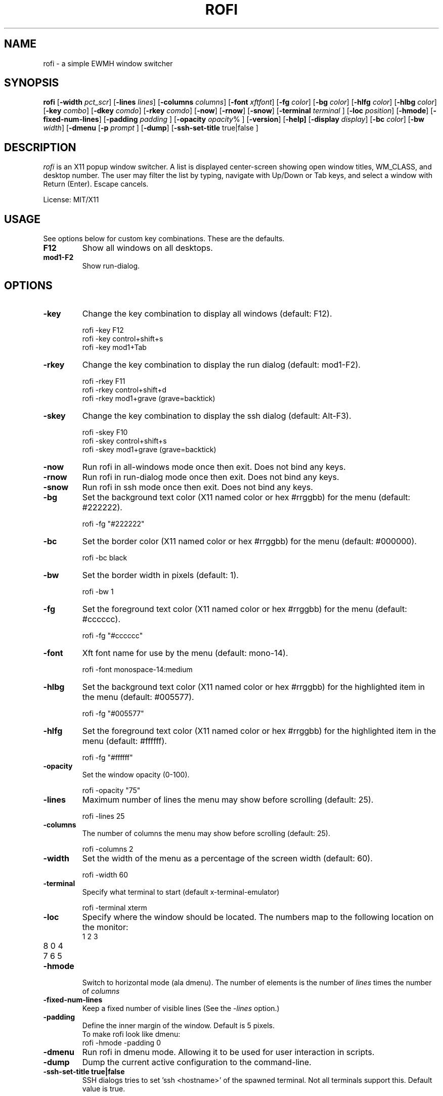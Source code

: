 .TH ROFI 1 rofi
.SH NAME
rofi \- a simple EWMH window switcher
.SH SYNOPSIS
.B rofi
.RB [ \-width
.IR pct_scr ]
.RB [ \-lines
.IR lines ]
.RB [ \-columns
.IR columns ]
.RB [ \-font
.IR xftfont ]
.RB [ \-fg
.IR color ]
.RB [ \-bg
.IR color ]
.RB [ \-hlfg
.IR color ]
.RB [ \-hlbg
.IR color ]
.RB [ \-key
.IR combo ]
.RB [ \-dkey
.IR comdo ]
.RB [ \-rkey
.IR comdo ]
.RB [ \-now ]
.RB [ \-rnow ]
.RB [ \-snow ]
.RB [ \-terminal
.IR terminal
]
.RB [ \-loc
.IR position ]
.RB [ \-hmode ]
.RB [ \-fixed\-num\-lines ]
.RB [ \-padding
.IR padding
]
.RB [ \-opacity
.IR opacity %
]
.RB [ \-version ]
.RB [ \-help]
.RB [ \-display
.IR display ]
.RB [ \-bc
.IR color ]
.RB [ \-bw
.IR width ]
.RB [ \-dmenu
.RB [ \-p
.IR prompt
]
.RB [ \-dump ]
.RB [ \-ssh\-set\-title
true|false
]

.SH DESCRIPTION
.I rofi
is an X11 popup window switcher. A list is displayed center-screen showing open window titles, WM_CLASS, and desktop number. The user may filter the list by typing, navigate with Up/Down or Tab keys, and select a window with Return (Enter). Escape cancels.
.P
License: MIT/X11
.SH USAGE
See options below for custom key combinations. These are the defaults.
.TP
.B F12
Show all windows on all desktops.
.TP
.B mod1-F2
Show run-dialog.
.SH OPTIONS
.TP
.B -key
Change the key combination to display all windows (default: F12).
.P
.RS
rofi -key F12
.br
rofi -key control+shift+s
.br
rofi -key mod1+Tab
.RE
.TP
.B -rkey
Change the key combination to display the run dialog (default: mod1-F2).
.P
.RS
rofi -rkey F11
.br
rofi -rkey control+shift+d
.br
rofi -rkey mod1+grave (grave=backtick)
.RE
.TP
.B -skey
Change the key combination to display the ssh dialog (default: Alt-F3).
.P
.RS
rofi -skey F10
.br
rofi -skey control+shift+s
.br
rofi -skey mod1+grave (grave=backtick)
.RE
.TP
.B -now
Run rofi in all-windows mode once then exit. Does not bind any keys.
.TP
.B -rnow
Run rofi in run-dialog mode once then exit. Does not bind any keys.
.TP
.B -snow
Run rofi in ssh mode once then exit. Does not bind any keys.
.TP
.B -bg
Set the background text color (X11 named color or hex #rrggbb) for the menu (default: #222222).
.P
.RS
rofi -fg "#222222"
.RE
.TP
.B -bc
Set the border color (X11 named color or hex #rrggbb) for the menu (default: #000000).
.P
.RS
rofi -bc black
.RE
.TP
.B -bw
Set the border width in pixels (default: 1).
.P
.RS
rofi -bw 1
.RE
.TP
.B -fg
Set the foreground text color (X11 named color or hex #rrggbb) for the menu (default: #cccccc).
.P
.RS
rofi -fg "#cccccc"
.RE
.TP
.B -font
Xft font name for use by the menu (default: mono-14).
.P
.RS
rofi -font monospace-14:medium
.RE
.TP
.B -hlbg
Set the background text color (X11 named color or hex #rrggbb) for the highlighted item in the menu (default: #005577).
.P
.RS
rofi -fg "#005577"
.RE
.TP
.B -hlfg
Set the foreground text color (X11 named color or hex #rrggbb) for the highlighted item in the menu (default: #ffffff).
.P
.RS
rofi -fg "#ffffff"
.RE
.TP
.B -opacity
Set the window opacity (0-100).
.P
.RS
rofi -opacity "75"
.RE
.TP
.B -lines
Maximum number of lines the menu may show before scrolling (default: 25).
.P
.RS
rofi -lines 25
.RE
.TP
.B -columns
The number of columns the menu may show before scrolling (default: 25).
.P
.RS
rofi -columns 2
.RE
.TP
.B -width
Set the width of the menu as a percentage of the screen width (default: 60).
.P
.RS
rofi -width 60
.RE
.TP
.B -terminal
Specify what terminal to start (default x-terminal-emulator)
.P
.RS
rofi -terminal xterm
.RE
.TP
.B -loc
Specify where the window should be located. The numbers map to the following location on the
monitor:
.RS
.TP
1 2 3
.TP
8 0 4
.TP
7 6 5
.RE
.TP
.B -hmode
Switch to horizontal mode (ala dmenu). The number of elements is the number of
.IR lines
times the number of
.IR columns
.
.TP
.B -fixed-num-lines
Keep a fixed number of visible lines (See the
.IR -lines
option.)
.TP
.B -padding
Define the inner margin of the window. Default is 5 pixels.
.RS
To make rofi look like dmenu:
.TP
rofi -hmode -padding 0
.RE
.TP
.B -dmenu
Run rofi in dmenu mode. Allowing it to be used for user interaction in scripts.
.RE
.TP
.B -dump
Dump the current active configuration to the command-line.
.RE
.TP
.B -ssh-set-title true|false
SSH dialogs tries to set 'ssh <hostname>' of the spawned terminal.
Not all terminals support this.
Default value is true.
.RS
.SH Switch between modi
Type '?'<enter> to switch between window list, run and ssh mode.
.SH SEE ALSO
.BR rofi (1)
.SH AUTHOR
Qball Cow <qball@gmpclient.org>
.br
Original code based on work by: Sean Pringle <sean.pringle@gmail.com>
